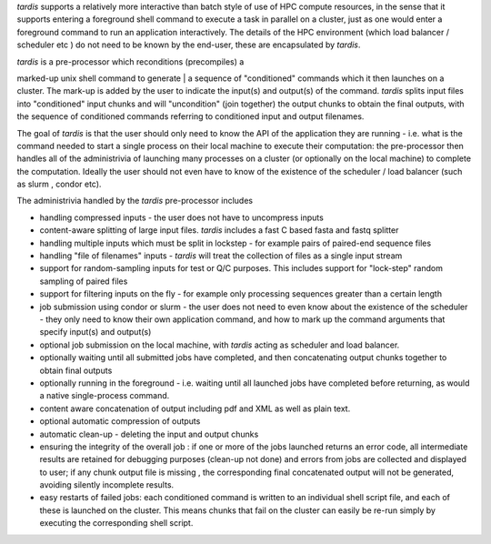 *tardis* supports a relatively more interactive than batch style of use
of HPC compute resources, in the sense that it supports entering a
foreground shell command to execute a task in parallel on a cluster,
just as one would enter a foreground command to run an application
interactively. The details of the HPC environment (which load balancer /
scheduler etc ) do not need to be known by the end-user, these are
encapsulated by *tardis*.

| *tardis* is a pre-processor which reconditions (precompiles) a
marked-up unix shell command to generate
| a sequence of "conditioned" commands which it then launches on a
cluster. The mark-up is added by the user to indicate the input(s) and
output(s) of the command. *tardis* splits input files into "conditioned"
input chunks and will "uncondition" (join together) the output chunks to
obtain the final outputs, with the sequence of conditioned commands
referring to conditioned input and output filenames.

The goal of *tardis* is that the user should only need to know the API
of the application they are running - i.e. what is the command needed to
start a single process on their local machine to execute their
computation: the pre-processor then handles all of the administrivia of
launching many processes on a cluster (or optionally on the local
machine) to complete the computation. Ideally the user should not even
have to know of the existence of the scheduler / load balancer (such as
slurm , condor etc).

The administrivia handled by the *tardis* pre-processor includes

-  handling compressed inputs - the user does not have to uncompress
   inputs
-  content-aware splitting of large input files. *tardis* includes a
   fast C based fasta and fastq splitter
-  handling multiple inputs which must be split in lockstep - for
   example pairs of paired-end sequence files
-  handling "file of filenames" inputs - *tardis* will treat the
   collection of files as a single input stream
-  support for random-sampling inputs for test or Q/C purposes. This
   includes support for "lock-step" random sampling of paired files
-  support for filtering inputs on the fly - for example only processing
   sequences greater than a certain length
-  job submission using condor or slurm - the user does not need to even
   know about the existence of the scheduler - they only need to know
   their own application command, and how to mark up the command
   arguments that specify input(s) and output(s)
-  optional job submission on the local machine, with *tardis* acting as
   scheduler and load balancer.
-  optionally waiting until all submitted jobs have completed, and then
   concatenating output chunks together to obtain final outputs
-  optionally running in the foreground - i.e. waiting until all
   launched jobs have completed before returning, as would a native
   single-process command.
-  content aware concatenation of output including pdf and XML as well
   as plain text.
-  optional automatic compression of outputs
-  automatic clean-up - deleting the input and output chunks
-  ensuring the integrity of the overall job : if one or more of the
   jobs launched returns an error code, all intermediate results are
   retained for debugging purposes (clean-up not done) and errors from
   jobs are collected and displayed to user; if any chunk output file is
   missing , the corresponding final concatenated output will not be
   generated, avoiding silently incomplete results.
-  easy restarts of failed jobs: each conditioned command is written to
   an individual shell script file, and each of these is launched on the
   cluster. This means chunks that fail on the cluster can easily be
   re-run simply by executing the corresponding shell script.

